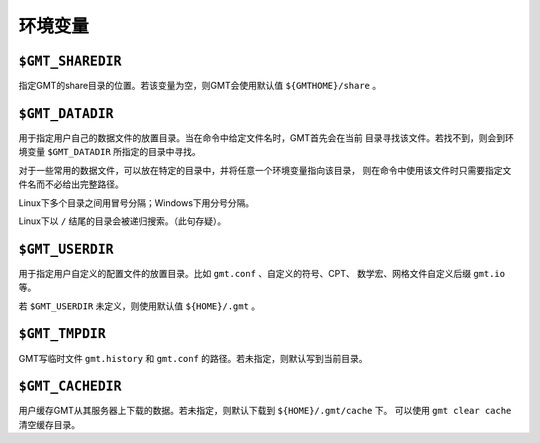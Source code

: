 环境变量
========

``$GMT_SHAREDIR``
-----------------

指定GMT的share目录的位置。若该变量为空，则GMT会使用默认值 ``${GMTHOME}/share`` 。

``$GMT_DATADIR``
----------------

用于指定用户自己的数据文件的放置目录。当在命令中给定文件名时，GMT首先会在当前
目录寻找该文件。若找不到，则会到环境变量 ``$GMT_DATADIR`` 所指定的目录中寻找。

对于一些常用的数据文件，可以放在特定的目录中，并将任意一个环境变量指向该目录，
则在命令中使用该文件时只需要指定文件名而不必给出完整路径。

Linux下多个目录之间用冒号分隔；Windows下用分号分隔。

Linux下以 ``/`` 结尾的目录会被递归搜索。（此句存疑）。

``$GMT_USERDIR``
----------------

用于指定用户自定义的配置文件的放置目录。比如 ``gmt.conf`` 、自定义的符号、CPT、
数学宏、网格文件自定义后缀 ``gmt.io`` 等。

若 ``$GMT_USERDIR`` 未定义，则使用默认值 ``${HOME}/.gmt`` 。

``$GMT_TMPDIR``
---------------

GMT写临时文件 ``gmt.history`` 和 ``gmt.conf`` 的路径。若未指定，则默认写到当前目录。

``$GMT_CACHEDIR``
-----------------

用户缓存GMT从其服务器上下载的数据。若未指定，则默认下载到 ``${HOME}/.gmt/cache`` 下。
可以使用 ``gmt clear cache`` 清空缓存目录。